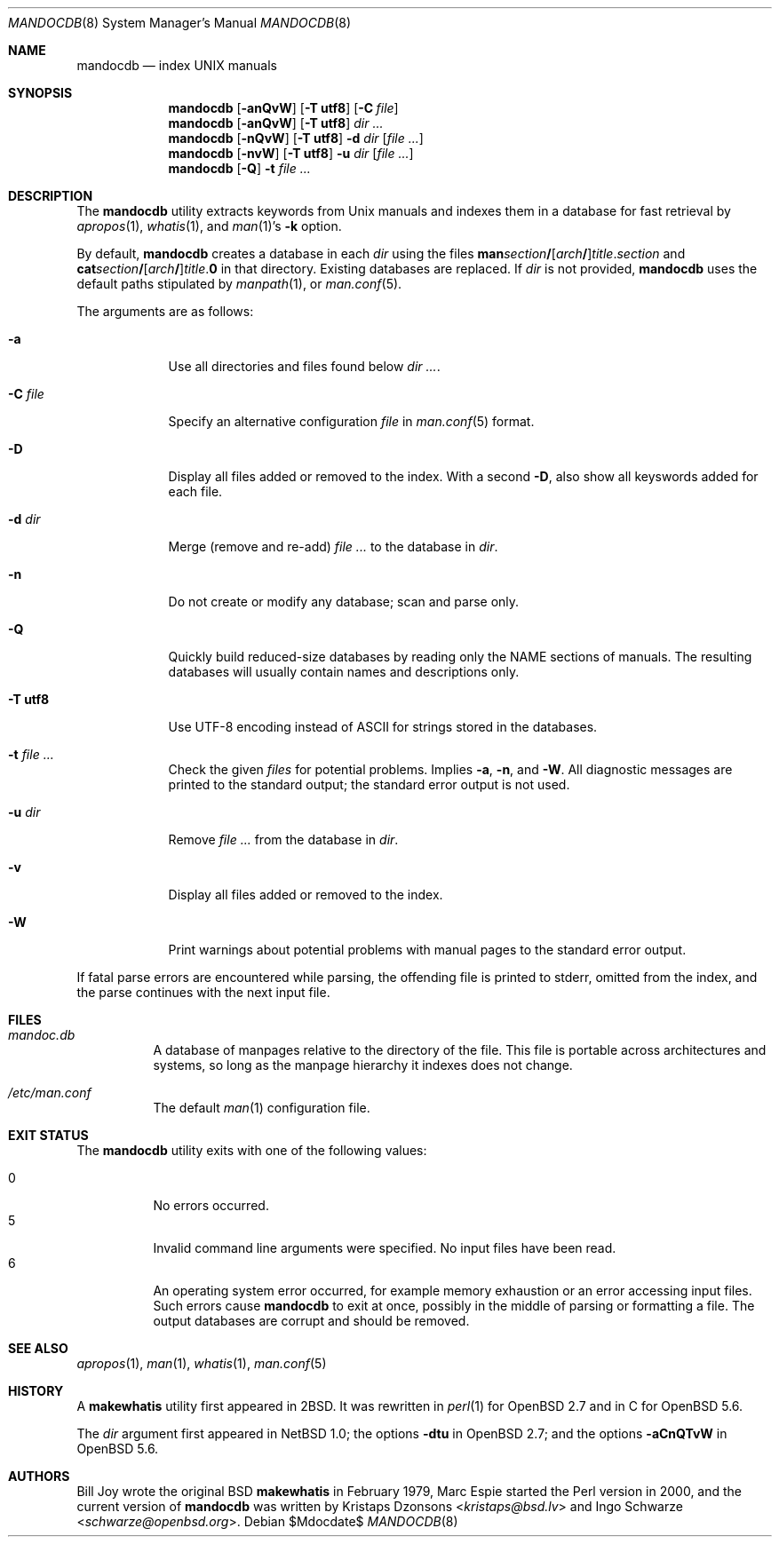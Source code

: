 .\"	$Id$
.\"
.\" Copyright (c) 2011, 2012 Kristaps Dzonsons <kristaps@bsd.lv>
.\" Copyright (c) 2011, 2012 Ingo Schwarze <schwarze@openbsd.org>
.\"
.\" Permission to use, copy, modify, and distribute this software for any
.\" purpose with or without fee is hereby granted, provided that the above
.\" copyright notice and this permission notice appear in all copies.
.\"
.\" THE SOFTWARE IS PROVIDED "AS IS" AND THE AUTHOR DISCLAIMS ALL WARRANTIES
.\" WITH REGARD TO THIS SOFTWARE INCLUDING ALL IMPLIED WARRANTIES OF
.\" MERCHANTABILITY AND FITNESS. IN NO EVENT SHALL THE AUTHOR BE LIABLE FOR
.\" ANY SPECIAL, DIRECT, INDIRECT, OR CONSEQUENTIAL DAMAGES OR ANY DAMAGES
.\" WHATSOEVER RESULTING FROM LOSS OF USE, DATA OR PROFITS, WHETHER IN AN
.\" ACTION OF CONTRACT, NEGLIGENCE OR OTHER TORTIOUS ACTION, ARISING OUT OF
.\" OR IN CONNECTION WITH THE USE OR PERFORMANCE OF THIS SOFTWARE.
.\"
.Dd $Mdocdate$
.Dt MANDOCDB 8
.Os
.Sh NAME
.Nm mandocdb
.Nd index UNIX manuals
.Sh SYNOPSIS
.Nm
.Op Fl anQvW
.Op Fl T Cm utf8
.Op Fl C Ar file
.Nm
.Op Fl anQvW
.Op Fl T Cm utf8
.Ar dir ...
.Nm
.Op Fl nQvW
.Op Fl T Cm utf8
.Fl d Ar dir
.Op Ar
.Nm
.Op Fl nvW
.Op Fl T Cm utf8
.Fl u Ar dir
.Op Ar
.Nm
.Op Fl Q
.Fl t Ar
.Sh DESCRIPTION
The
.Nm
utility extracts keywords from
.Ux
manuals and indexes them in a database for fast retrieval by
.Xr apropos 1 ,
.Xr whatis 1 ,
and
.Xr man 1 Ns 's
.Fl k
option.
.Pp
By default,
.Nm
creates a database in each
.Ar dir
using the files
.Sm off
.Sy man Ar section Li /
.Op Ar arch Li /
.Ar title . section
.Sm on
and
.Sm off
.Sy cat Ar section Li /
.Op Ar arch Li /
.Ar title . Sy 0
.Sm on
in that directory.
Existing databases are replaced.
If
.Ar dir
is not provided,
.Nm
uses the default paths stipulated by
.Xr manpath 1 ,
or
.Xr man.conf 5 .
.Pp
The arguments are as follows:
.Bl -tag -width "-C file"
.It Fl a
Use all directories and files found below
.Ar dir ... .
.It Fl C Ar file
Specify an alternative configuration
.Ar file
in
.Xr man.conf 5
format.
.It Fl D
Display all files added or removed to the index.
With a second
.Fl D ,
also show all keyswords added for each file.
.It Fl d Ar dir
Merge (remove and re-add)
.Ar
to the database in
.Ar dir .
.It Fl n
Do not create or modify any database;
scan and parse only.
.It Fl Q
Quickly build reduced-size databases
by reading only the NAME sections of manuals.
The resulting databases will usually contain names and descriptions only.
.It Fl T Cm utf8
Use UTF-8 encoding instead of ASCII for strings stored in the databases.
.It Fl t Ar
Check the given
.Ar files
for potential problems.
Implies
.Fl a ,
.Fl n ,
and
.Fl W .
All diagnostic messages are printed to the standard output;
the standard error output is not used.
.It Fl u Ar dir
Remove
.Ar
from the database in
.Ar dir .
.It Fl v
Display all files added or removed to the index.
.It Fl W
Print warnings about potential problems with manual pages
to the standard error output.
.El
.Pp
If fatal parse errors are encountered while parsing, the offending file
is printed to stderr, omitted from the index, and the parse continues
with the next input file.
.Sh FILES
.Bl -tag -width Ds
.It Pa mandoc.db
A database of manpages relative to the directory of the file.
This file is portable across architectures and systems, so long as the
manpage hierarchy it indexes does not change.
.It Pa /etc/man.conf
The default
.Xr man 1
configuration file.
.El
.Sh EXIT STATUS
The
.Nm
utility exits with one of the following values:
.Pp
.Bl -tag -width Ds -compact
.It 0
No errors occurred.
.It 5
Invalid command line arguments were specified.
No input files have been read.
.It 6
An operating system error occurred, for example memory exhaustion or an
error accessing input files.
Such errors cause
.Nm
to exit at once, possibly in the middle of parsing or formatting a file.
The output databases are corrupt and should be removed.
.El
.Sh SEE ALSO
.Xr apropos 1 ,
.Xr man 1 ,
.Xr whatis 1 ,
.Xr man.conf 5
.Sh HISTORY
A
.Nm makewhatis
utility first appeared in
.Bx 2 .
It was rewritten in
.Xr perl 1
for
.Ox 2.7
and in C for
.Ox 5.6 .
.Pp
The
.Ar dir
argument first appeared in
.Nx 1.0 ;
the options
.Fl dtu
in
.Ox 2.7 ;
and the options
.Fl aCnQTvW
in
.Ox 5.6 .
.Sh AUTHORS
.An -nosplit
.An Bill Joy
wrote the original
.Bx
.Nm makewhatis
in February 1979,
.An Marc Espie
started the Perl version in 2000,
and the current version of
.Nm
was written by
.An Kristaps Dzonsons Aq Mt kristaps@bsd.lv
and
.An Ingo Schwarze Aq Mt schwarze@openbsd.org .
